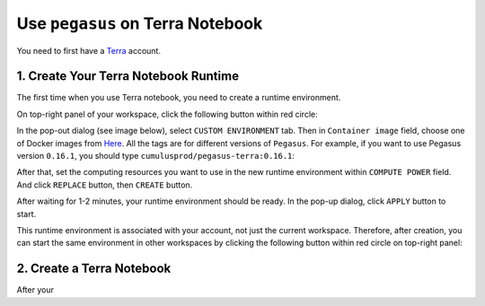 Use ``pegasus`` on Terra Notebook
----------------------------------

You need to first have a `Terra <https://app.terra.bio/>`_ account.

1. Create Your Terra Notebook Runtime
^^^^^^^^^^^^^^^^^^^^^^^^^^^^^^^^^^^^^^^^^

The first time when you use Terra notebook, you need to create a runtime environment. 

On top-right panel of your workspace, click the following button within red circle:

.. image:: images/create_runtime.png
   :scale: 70 %
   :align: center

In the pop-out dialog (see image below), select ``CUSTOM ENVIRONMENT`` tab. Then in ``Container image`` field, choose one of Docker images from `Here <https://hub.docker.com/repository/docker/cumulusprod/pegasus-terra>`_. All the tags are for different versions of ``Pegasus``. For example, if you want to use Pegasus version ``0.16.1``, you should type ``cumulusprod/pegasus-terra:0.16.1``:

.. image:: images/runtime_setting.png
   :scale: 50 %
   :align: center

After that, set the computing resources you want to use in the new runtime environment within ``COMPUTE POWER`` field. And click ``REPLACE`` button, then ``CREATE`` button.

After waiting for 1-2 minutes, your runtime environment should be ready. In the pop-up dialog, click ``APPLY`` button to start.

This runtime environment is associated with your account, not just the current workspace. Therefore, after creation, you can start the same environment in other workspaces by clicking the following button within red circle on top-right panel:



2. Create a Terra Notebook
^^^^^^^^^^^^^^^^^^^^^^^^^^^^

After your 